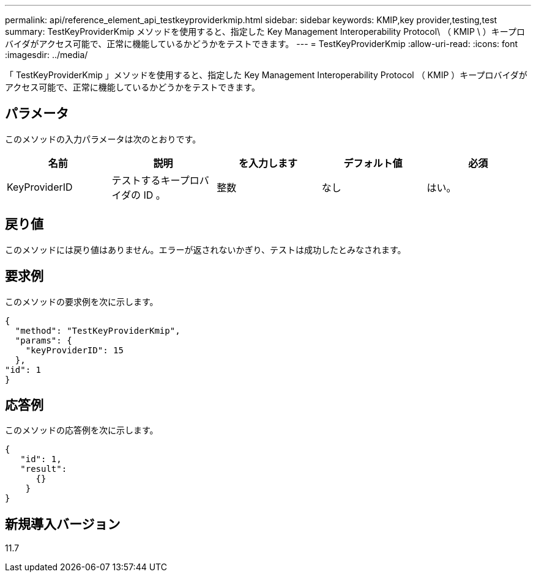 ---
permalink: api/reference_element_api_testkeyproviderkmip.html 
sidebar: sidebar 
keywords: KMIP,key provider,testing,test 
summary: TestKeyProviderKmip メソッドを使用すると、指定した Key Management Interoperability Protocol\ （ KMIP \ ）キープロバイダがアクセス可能で、正常に機能しているかどうかをテストできます。 
---
= TestKeyProviderKmip
:allow-uri-read: 
:icons: font
:imagesdir: ../media/


[role="lead"]
「 TestKeyProviderKmip 」メソッドを使用すると、指定した Key Management Interoperability Protocol （ KMIP ）キープロバイダがアクセス可能で、正常に機能しているかどうかをテストできます。



== パラメータ

このメソッドの入力パラメータは次のとおりです。

|===
| 名前 | 説明 | を入力します | デフォルト値 | 必須 


 a| 
KeyProviderID
 a| 
テストするキープロバイダの ID 。
 a| 
整数
 a| 
なし
 a| 
はい。

|===


== 戻り値

このメソッドには戻り値はありません。エラーが返されないかぎり、テストは成功したとみなされます。



== 要求例

このメソッドの要求例を次に示します。

[listing]
----
{
  "method": "TestKeyProviderKmip",
  "params": {
    "keyProviderID": 15
  },
"id": 1
}
----


== 応答例

このメソッドの応答例を次に示します。

[listing]
----
{
   "id": 1,
   "result":
      {}
    }
}
----


== 新規導入バージョン

11.7
